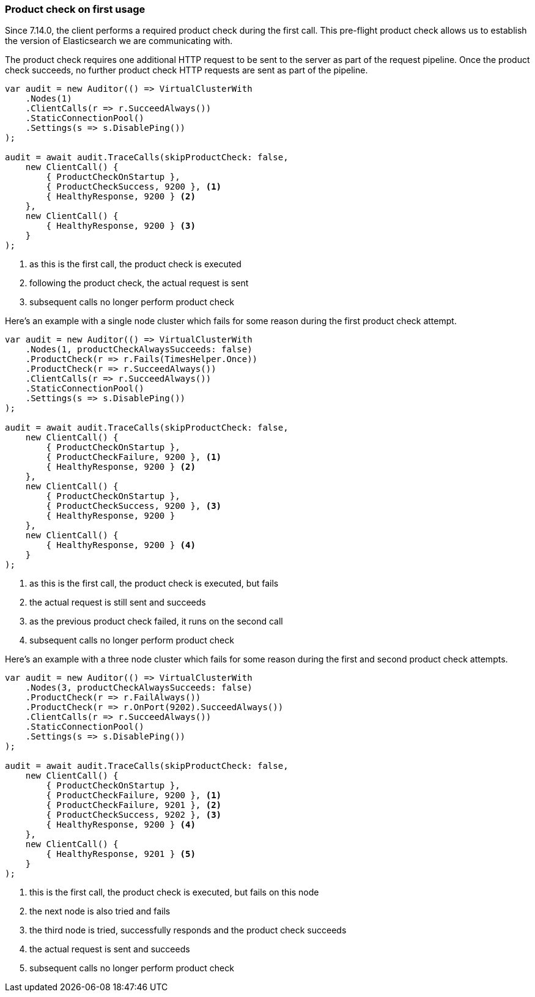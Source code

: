 :ref_current: https://www.elastic.co/guide/en/elasticsearch/reference/7.x

:github: https://github.com/elastic/elasticsearch-net

:nuget: https://www.nuget.org/packages

////
IMPORTANT NOTE
==============
This file has been generated from https://github.com/elastic/elasticsearch-net/tree/7.x/src/Tests/Tests/ClientConcepts/ConnectionPooling/ProductChecking/ProductCheckAtStartup.doc.cs. 
If you wish to submit a PR for any spelling mistakes, typos or grammatical errors for this file,
please modify the original csharp file found at the link and submit the PR with that change. Thanks!
////

[[product-check-on-first-usage]]
=== Product check on first usage

Since 7.14.0, the client performs a required product check during the first call.
This pre-flight product check allows us to establish the version of Elasticsearch we are communicating with.

The product check requires one additional HTTP request to be sent to the server as part of the request pipeline.
Once the product check succeeds, no further product check HTTP requests are sent as part of the pipeline.

[source,csharp]
----
var audit = new Auditor(() => VirtualClusterWith
    .Nodes(1)
    .ClientCalls(r => r.SucceedAlways())
    .StaticConnectionPool()
    .Settings(s => s.DisablePing())
);

audit = await audit.TraceCalls(skipProductCheck: false,
    new ClientCall() {
        { ProductCheckOnStartup },
        { ProductCheckSuccess, 9200 }, <1>
        { HealthyResponse, 9200 } <2>
    },
    new ClientCall() {
        { HealthyResponse, 9200 } <3>
    }
);
----
<1> as this is the first call, the product check is executed
<2> following the product check, the actual request is sent
<3> subsequent calls no longer perform product check

Here's an example with a single node cluster which fails for some reason during the first product check attempt. 

[source,csharp]
----
var audit = new Auditor(() => VirtualClusterWith
    .Nodes(1, productCheckAlwaysSucceeds: false)
    .ProductCheck(r => r.Fails(TimesHelper.Once))
    .ProductCheck(r => r.SucceedAlways())
    .ClientCalls(r => r.SucceedAlways())
    .StaticConnectionPool()
    .Settings(s => s.DisablePing())
);

audit = await audit.TraceCalls(skipProductCheck: false,
    new ClientCall() {
        { ProductCheckOnStartup },
        { ProductCheckFailure, 9200 }, <1>
        { HealthyResponse, 9200 } <2>
    },
    new ClientCall() {
        { ProductCheckOnStartup },
        { ProductCheckSuccess, 9200 }, <3>
        { HealthyResponse, 9200 }
    },
    new ClientCall() {
        { HealthyResponse, 9200 } <4>
    }
);
----
<1> as this is the first call, the product check is executed, but fails
<2> the actual request is still sent and succeeds
<3> as the previous product check failed, it runs on the second call
<4> subsequent calls no longer perform product check

Here's an example with a three node cluster which fails for some reason during the first and second product check attempts. 

[source,csharp]
----
var audit = new Auditor(() => VirtualClusterWith
    .Nodes(3, productCheckAlwaysSucceeds: false)
    .ProductCheck(r => r.FailAlways())
    .ProductCheck(r => r.OnPort(9202).SucceedAlways())
    .ClientCalls(r => r.SucceedAlways())
    .StaticConnectionPool()
    .Settings(s => s.DisablePing())
);

audit = await audit.TraceCalls(skipProductCheck: false,
    new ClientCall() {
        { ProductCheckOnStartup },
        { ProductCheckFailure, 9200 }, <1>
        { ProductCheckFailure, 9201 }, <2>
        { ProductCheckSuccess, 9202 }, <3>
        { HealthyResponse, 9200 } <4>
    },
    new ClientCall() {
        { HealthyResponse, 9201 } <5>
    }
);
----
<1> this is the first call, the product check is executed, but fails on this node
<2> the next node is also tried and fails
<3> the third node is tried, successfully responds and the product check succeeds
<4> the actual request is sent and succeeds
<5> subsequent calls no longer perform product check

